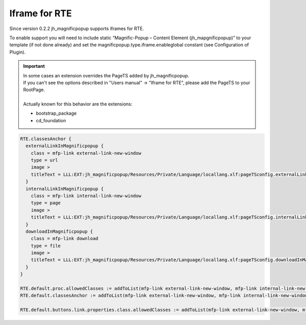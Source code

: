 ﻿

.. ==================================================
.. FOR YOUR INFORMATION
.. --------------------------------------------------
.. -*- coding: utf-8 -*- with BOM.

.. ==================================================
.. DEFINE SOME TEXTROLES
.. --------------------------------------------------
.. role::   underline
.. role::   typoscript(code)
.. role::   ts(typoscript)
   :class:  typoscript
.. role::   php(code)


Iframe for RTE
^^^^^^^^^^^^^^

Since version 0.2.2 jh\_magnificpopup supports iframes for RTE.

To enable support you will need to include static “Magnific-Popup –
Content Element (jh\_mapgnificpopup)” to your template (if not done
already) and set the magnificpopup.type.iframe.enableglobal constant
(see Configuration of Plugin).


.. important::

   | In some cases an extension overrides the PageTS added by jh_magnificpopup.
   | If you can't see the options described in "Users manual" -> "Iframe for RTE", please add the PageTS to your RootPage.
   |
   | Actually known for this behavior are the extensions:

   - bootstrap_package
   - cd_foundation


.. code-block:: typoscript

	RTE.classesAnchor {
	  externalLinkInMagnificpopup {
	    class = mfp-link external-link-new-window
	    type = url
	    image >
	    titleText = LLL:EXT:jh_magnificpopup/Resources/Private/Language/locallang.xlf:pageTSconfig.externalLinkInMagnificpopup
	  }
	  internalLinkInMagnificpopup {
	    class = mfp-link internal-link-new-window
	    type = page
	    image >
	    titleText = LLL:EXT:jh_magnificpopup/Resources/Private/Language/locallang.xlf:pageTSconfig.internalLinkInMagnificpopup
	  }
	  downloadInMagnificpopup {
	    class = mfp-link download
	    type = file
	    image >
	    titleText = LLL:EXT:jh_magnificpopup/Resources/Private/Language/locallang.xlf:pageTSconfig.downloadInMagnificpopup
	  }
	}

	RTE.default.proc.allowedClasses := addToList(mfp-link external-link-new-window, mfp-link internal-link-new-window, mfp-link download)
	RTE.default.classesAnchor := addToList(mfp-link external-link-new-window, mfp-link internal-link-new-window, mfp-link download)

	RTE.default.buttons.link.properties.class.allowedClasses := addToList(mfp-link external-link-new-window, mfp-link internal-link-new-window, mfp-link download)
